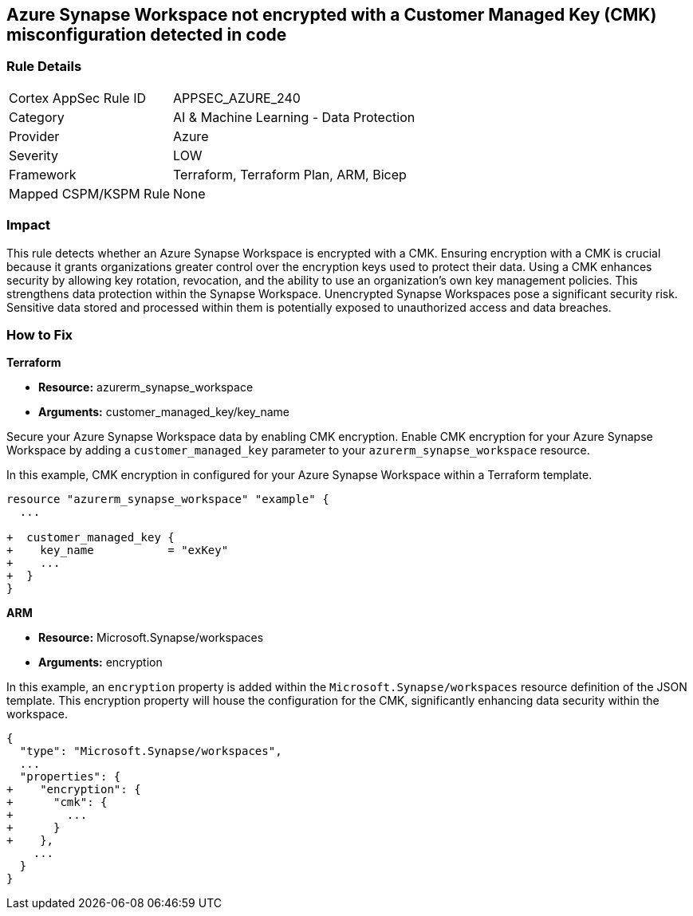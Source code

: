 
== Azure Synapse Workspace not encrypted with a Customer Managed Key (CMK) misconfiguration detected in code

=== Rule Details

[cols="1,2"]
|===
|Cortex AppSec Rule ID |APPSEC_AZURE_240
|Category |AI & Machine Learning - Data Protection
|Provider |Azure
|Severity |LOW
|Framework |Terraform, Terraform Plan, ARM, Bicep
|Mapped CSPM/KSPM Rule |None
|===


=== Impact
This rule detects whether an Azure Synapse Workspace is encrypted with a CMK. Ensuring encryption with a CMK is crucial because it grants organizations greater control over the encryption keys used to protect their data. Using a CMK enhances security by allowing key rotation, revocation, and the ability to use an organization's own key management policies. This strengthens data protection within the Synapse Workspace. Unencrypted Synapse Workspaces pose a significant security risk. Sensitive data stored and processed within them is potentially exposed to unauthorized access and data breaches.

=== How to Fix

*Terraform*

* *Resource:* azurerm_synapse_workspace
* *Arguments:* customer_managed_key/key_name

Secure your Azure Synapse Workspace data by enabling CMK encryption. Enable CMK encryption for your Azure Synapse Workspace by adding a `customer_managed_key` parameter to your `azurerm_synapse_workspace` resource.

In this example, CMK encryption in configured for your Azure Synapse Workspace within a Terraform template.


[source,go]
----
resource "azurerm_synapse_workspace" "example" {
  ...

+  customer_managed_key {
+    key_name           = "exKey"
+    ...
+  }
}
----

*ARM*

* *Resource:* Microsoft.Synapse/workspaces
* *Arguments:* encryption

In this example, an `encryption` property is added within the `Microsoft.Synapse/workspaces` resource definition of the JSON template. This encryption property will house the configuration for the CMK, significantly enhancing data security within the workspace.

[source,json]
----
{
  "type": "Microsoft.Synapse/workspaces",
  ...
  "properties": {
+    "encryption": {
+      "cmk": {
+        ...
+      }
+    },
    ...
  }
}
----
